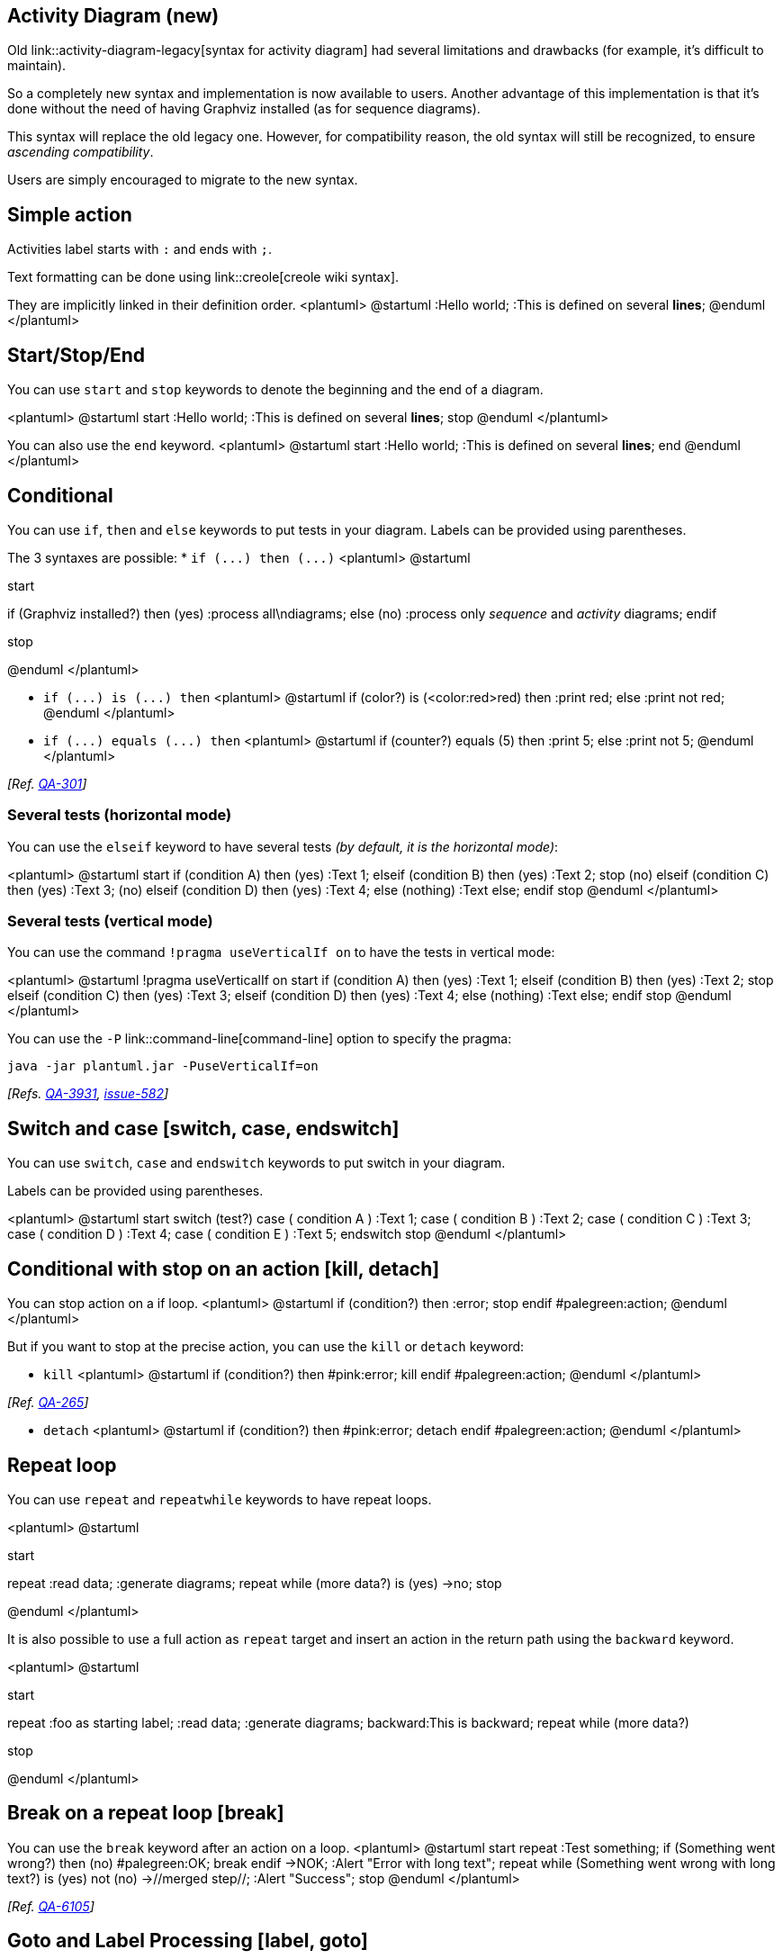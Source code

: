== Activity Diagram (new)

Old link::activity-diagram-legacy[syntax for activity diagram] had several limitations and
drawbacks (for example, it's difficult to maintain).

So a completely new syntax and implementation is now available to users. Another advantage of this implementation is that it's done without the need of having
Graphviz installed (as for sequence diagrams).

This syntax will replace the old legacy one. However, for compatibility reason, the old syntax will still be recognized, to ensure __ascending compatibility__.

Users are simply encouraged to migrate to the new syntax.


== Simple action
Activities label starts with `+:+` and ends with `+;+`.

Text formatting can be done using link::creole[creole wiki syntax].

They are implicitly linked in their definition order.
<plantuml>
@startuml
:Hello world;
:This is defined on
several **lines**;
@enduml
</plantuml>


== Start/Stop/End

You can use `+start+` and `+stop+` keywords to denote the
beginning and the end of a diagram.

<plantuml>
@startuml
start
:Hello world;
:This is defined on
several **lines**;
stop
@enduml
</plantuml>

You can also use the `+end+` keyword.
<plantuml>
@startuml
start
:Hello world;
:This is defined on
several **lines**;
end
@enduml
</plantuml>


== Conditional

You can use `+if+`, `+then+` and `+else+` keywords to put tests in your diagram.
Labels can be provided using parentheses.

The 3 syntaxes are possible:
* `+if (...) then (...)+`
<plantuml>
@startuml

start

if (Graphviz installed?) then (yes)
  :process all\ndiagrams;
else (no)
  :process only
  __sequence__ and __activity__ diagrams;
endif

stop

@enduml
</plantuml>

* `+if (...) is (...) then+`
<plantuml>
@startuml
if (color?) is (<color:red>red) then
:print red;
else 
:print not red;
@enduml
</plantuml>

* `+if (...) equals (...) then+`
<plantuml>
@startuml
if (counter?) equals (5) then
:print 5;
else 
:print not 5;
@enduml
</plantuml>

__[Ref. https://forum.plantuml.net/301/activity-diagram-beta?show=302#a302[QA-301]]__

=== Several tests (horizontal mode)

You can use the `+elseif+` keyword to have several tests __(by default, it is the horizontal mode)__:

<plantuml>
@startuml
start
if (condition A) then (yes)
  :Text 1;
elseif (condition B) then (yes)
  :Text 2;
  stop
(no) elseif (condition C) then (yes)
  :Text 3;
(no) elseif (condition D) then (yes)
  :Text 4;
else (nothing)
  :Text else;
endif
stop
@enduml
</plantuml>

=== Several tests (vertical mode)

You can use the command `+!pragma useVerticalIf on+` to have the tests in vertical mode:

<plantuml>
@startuml
!pragma useVerticalIf on
start
if (condition A) then (yes)
  :Text 1;
elseif (condition B) then (yes)
  :Text 2;
  stop
elseif (condition C) then (yes)
  :Text 3;
elseif (condition D) then (yes)
  :Text 4;
else (nothing)
  :Text else;
endif
stop
@enduml
</plantuml>

You can use the `+-P+` link::command-line[command-line] option to specify the pragma:

----
java -jar plantuml.jar -PuseVerticalIf=on
----

__[Refs. https://forum.plantuml.net/3931/please-provide-elseif-structure-vertically-activity-diagrams[QA-3931], https://github.com/plantuml/plantuml/issues/582[issue-582]]__


== Switch and case [switch, case, endswitch]

You can use `+switch+`, `+case+` and `+endswitch+` keywords to put switch in your diagram.

Labels can be provided using parentheses.


<plantuml>
@startuml
start
switch (test?)
case ( condition A )
  :Text 1;
case ( condition B ) 
  :Text 2;
case ( condition C )
  :Text 3;
case ( condition D )
  :Text 4;
case ( condition E )
  :Text 5;
endswitch
stop
@enduml
</plantuml>


== Conditional with stop on an action [kill, detach]

You can stop action on a if loop.
<plantuml>
@startuml
if (condition?) then
  :error;
  stop
endif
#palegreen:action;
@enduml
</plantuml>

But if you want to stop at the precise action, you can use the `+kill+` or `+detach+` keyword:

* `+kill+`
<plantuml>
@startuml
if (condition?) then
  #pink:error;
  kill
endif
#palegreen:action;
@enduml
</plantuml>

__[Ref. https://forum.plantuml.net/265/new-activity-diagram-syntax-direction-of-links?show=306#a306[QA-265]]__

* `+detach+`
<plantuml>
@startuml
if (condition?) then
  #pink:error;
  detach
endif
#palegreen:action;
@enduml
</plantuml>


== Repeat loop

You can use `+repeat+` and `+repeatwhile+` keywords to have repeat loops.

<plantuml>
@startuml

start

repeat
  :read data;
  :generate diagrams;
repeat while (more data?) is (yes)
->no;
stop

@enduml
</plantuml>

It is also possible to use a full action as `+repeat+` target and insert an action in the return path using the `+backward+` keyword.

<plantuml>
@startuml

start

repeat :foo as starting label;
  :read data;
  :generate diagrams;
backward:This is backward;
repeat while (more data?)

stop

@enduml
</plantuml>


== Break on a repeat loop [break]

You can use the `+break+` keyword after an action on a loop.
<plantuml>
@startuml
start
repeat
  :Test something;
    if (Something went wrong?) then (no)
      #palegreen:OK;
      break
    endif
    ->NOK;
    :Alert "Error with long text";
repeat while (Something went wrong with long text?) is (yes) not (no)
->//merged step//;
:Alert "Success";
stop
@enduml
</plantuml>


__[Ref. https://forum.plantuml.net/6105/possible-to-draw-a-line-to-another-box-via-id-or-label?show=6107#a6107[QA-6105]]__


== Goto and Label Processing [label, goto]

⚠ It is currently only experimental 🚧

You can use `+label+` and `+goto+` keywords to denote goto processing, with:
* `+label <label_name>+`
* `+goto <label_name>+`

<plantuml>
@startuml
title Point two queries to same activity\nwith `goto`
start
if (Test Question?) then (yes)
'space label only for alignment
label sp_lab0
label sp_lab1
'real label
label lab
:shared;
else (no)
if (Second Test Question?) then (yes)
label sp_lab2
goto sp_lab1
else
:nonShared;
endif
endif
:merge;
@enduml
</plantuml>

__[Ref. https://forum.plantuml.net/15026/[QA-15026], https://forum.plantuml.net/12526/[QA-12526] and initially https://forum.plantuml.net/1626[QA-1626]]__


== While loop

You can use `+while+` and `+endwhile+` keywords to have repeat loops.

<plantuml>
@startuml

start

while (data available?)
  :read data;
  :generate diagrams;
endwhile

stop

@enduml
</plantuml>

It is possible to provide a label after the `+endwhile+` keyword, or using the `+is+` keyword.

<plantuml>
@startuml
while (check filesize ?) is (not empty)
  :read file;
endwhile (empty)
:close file;
@enduml
</plantuml>

If you are using `+detach+` to form an infinite while loop, then you will want to also hide the partial arrow that results using `+-[hidden]->+`

<plantuml>
@startuml
:Step 1;
if (condition1) then
  while (loop forever)
   :Step 2;
  endwhile
  -[hidden]->
  detach
else
  :end normally;
  stop
endif
@enduml
</plantuml>


== Parallel processing [fork, fork again, end fork, end merge]

You can use `+fork+`, `+fork again+` and `+end fork+` or `+end merge+` keywords to denote parallel processing.

=== Simple `+fork+`
<plantuml>
@startuml
start
fork
  :action 1;
fork again
  :action 2;
end fork
stop
@enduml
</plantuml>

=== `+fork+` with end merge
<plantuml>
@startuml
start
fork
  :action 1;
fork again
  :action 2;
end merge
stop
@enduml
</plantuml>
__[Ref. https://forum.plantuml.net/5320/please-provide-fork-without-join-with-merge-activity-diagrams?show=5321#a5321[QA-5320]]__

<plantuml>
@startuml
start
fork
  :action 1;
fork again
  :action 2;
fork again
  :action 3;
fork again
  :action 4;
end merge
stop
@enduml
</plantuml>

<plantuml>
@startuml
start
fork
  :action 1;
fork again
  :action 2;
  end
end merge
stop
@enduml
</plantuml>

__[Ref. https://forum.plantuml.net/13731[QA-13731]]__

=== Label on `+end fork+` (or UML joinspec):
<plantuml>
@startuml
start
fork
  :action A;
fork again
  :action B;
end fork {or}
stop
@enduml
</plantuml>
<plantuml>
@startuml
start
fork
  :action A;
fork again
  :action B;
end fork {and}
stop
@enduml
</plantuml>

__[Ref. https://forum.plantuml.net/5346/please-inplement-joinspec-for-join-nodes?show=5348#a5348[QA-5346]]__

=== Other example
<plantuml>
@startuml

start

if (multiprocessor?) then (yes)
  fork
    :Treatment 1;
  fork again
    :Treatment 2;
  end fork
else (monoproc)
  :Treatment 1;
  :Treatment 2;
endif

@enduml
</plantuml>


== Split processing

=== Split
You can use `+split+`, `+split again+` and `+end split+` keywords to denote split processing.

<plantuml>
@startuml
start
split
   :A;
split again
   :B;
split again
   :C;
split again
   :a;
   :b;
end split
:D;
end
@enduml
</plantuml>

=== Input split (multi-start)
You can use `+hidden+` arrows to make an input split (multi-start):
<plantuml>
@startuml
split
   -[hidden]->
   :A;
split again
   -[hidden]->
   :B;
split again
   -[hidden]->
   :C;
end split
:D;
@enduml
</plantuml>

<plantuml>
@startuml
split
   -[hidden]->
   :A;
split again
   -[hidden]->
   :a;
   :b;
split again
   -[hidden]->
   (Z)
end split
:D;
@enduml
</plantuml>
__[Ref. https://forum.plantuml.net/8662[QA-8662]]__

=== Output split (multi-end)

You can use `+kill+` or `+detach+` to make an output split (multi-end):

<plantuml>
@startuml
start
split
   :A;
   kill
split again
   :B;
   detach
split again
   :C;
   kill
end split
@enduml
</plantuml>
<plantuml>
@startuml
start
split
   :A;
   kill
split again
   :b;
   :c;
   detach
split again
   (Z)
   detach
split again
   end
split again
   stop
end split
@enduml
</plantuml>


== Notes

Text formatting can be done using link::creole[creole wiki syntax].

A note can be floating, using  `+floating+` keyword.
<plantuml>
@startuml

start
:foo1;
floating note left: This is a note
:foo2;
note right
  This note is on several
  //lines// and can
  contain <b>HTML</b>
  ====
  * Calling the method ""foo()"" is prohibited
end note
stop

@enduml
</plantuml>

You can add note on backward activity:

<plantuml>
@startuml
start
repeat :Enter data;
:Submit;
backward :Warning;
note right: Note
repeat while (Valid?) is (No) not (Yes)
stop
@enduml
</plantuml>

__[Ref. https://forum.plantuml.net/11788/is-it-possible-to-add-a-note-to-backward-activity?show=11802#a11802[QA-11788]]__


You can add note on partition activity:
<plantuml>
@startuml
start
partition "**process** HelloWorld" {
    note
        This is my note
        ----
        //Creole test//
    end note
    :Ready;
    :HelloWorld(i)>
    :Hello-Sent;
}
@enduml
</plantuml>
__[Ref. https://forum.plantuml.net/2398/is-it-possible-to-add-a-comment-on-top-of-a-activity-partition?show=2403#a2403[QA-2398]]__


== Colors

You can specify a link::color[color] for some activities.

<plantuml>
@startuml

start
:starting progress;
#HotPink:reading configuration files
These files should be edited at this point!;
#AAAAAA:ending of the process;

@enduml
</plantuml>

You can also use link::color[gradient color].
<plantuml>
@startuml
start
partition #red/white testPartition {
        #blue\green:testActivity;
}
@enduml
</plantuml>
__[Ref. https://forum.plantuml.net/4906/setting-ad-hoc-gradient-backgrounds-in-activity?show=4917#a4917[QA-4906]]__


== Lines without arrows

You can use `+skinparam ArrowHeadColor none+` in order to connect activities using lines only, without arrows.

<plantuml>
@startuml
skinparam ArrowHeadColor none
start
:Hello world;
:This is on defined on
several **lines**;
stop
@enduml
</plantuml>


<plantuml>
@startuml
skinparam ArrowHeadColor none
start
repeat :Enter data;
:Submit;
backward :Warning;
repeat while (Valid?) is (No) not (Yes)
stop
@enduml
</plantuml>


== Arrows

Using the `+->+` notation, you can add texts to arrow, and change
their link::color[color].

It's also possible to have dotted, dashed, bold or hidden arrows.

<plantuml>
@startuml
:foo1;
-> You can put text on arrows;
if (test) then
  -[#blue]->
  :foo2;
  -[#green,dashed]-> The text can
  also be on several lines
  and **very** long...;
  :foo3;
else
  -[#black,dotted]->
  :foo4;
endif
-[#gray,bold]->
:foo5;
@enduml
</plantuml>



== Connector

You can use parentheses to denote connector.

<plantuml>
@startuml
start
:Some activity;
(A)
detach
(A)
:Other activity;
@enduml
</plantuml>



== Color on connector

You can add link::color[color] on connector.

<plantuml>
@startuml
start
:The connector below
wishes he was blue;
#blue:(B)
:This next connector
feels that she would
be better off green;
#green:(G)
stop
@enduml
</plantuml>

__[Ref. https://forum.plantuml.net/10077/assigning-color-to-connectors?show=10080#c10080[QA-10077]]__


== Grouping or partition

=== Group
You can group activity together by defining group:
<plantuml>
@startuml
start
group Initialization 
    :read config file;
    :init internal variable;
end group
group Running group
    :wait for user interaction;
    :print information;
end group

stop
@enduml
</plantuml>

=== Partition
You can group activity together by defining partition:

<plantuml>
@startuml
start
partition Initialization {
    :read config file;
    :init internal variable;
}
partition Running {
    :wait for user interaction;
    :print information;
}

stop
@enduml
</plantuml>


It's also possible to change partition link::color[color]:

<plantuml>
@startuml
start
partition #lightGreen "Input Interface" {
    :read config file;
    :init internal variable;
}
partition Running {
    :wait for user interaction;
    :print information;
}
stop
@enduml
</plantuml>

__[Ref. https://forum.plantuml.net/2793/activity-beta-partition-name-more-than-one-word-does-not-work?show=2798#a2798[QA-2793]]__

It's also possible to add link::link[link] to partition:
<plantuml>
@startuml
start
partition "[[http://plantuml.com partition_name]]" {
    :read doc. on [[http://plantuml.com plantuml_website]];
    :test diagram;
}
end
@enduml
</plantuml>
__[Ref. https://forum.plantuml.net/542/ability-to-define-hyperlink-on-diagram-elements?show=14003#c14003[QA-542]]__

=== Group, Partition, Package, Rectangle or Card
You can group activity together by defining:
* group;
* partition;
* package;
* rectangle;
* card.
<plantuml>
@startuml
start
group Group
  :Activity;
end group
floating note: Note on Group

partition Partition {
  :Activity;
}
floating note: Note on Partition

package Package {
  :Activity;
}
floating note: Note on Package 

rectangle Rectangle {
  :Activity;
}
floating note: Note on Rectangle 

card Card {
  :Activity;
}
floating note: Note on Card
end
@enduml
</plantuml>


== Swimlanes

Using pipe `+|+`, you can define swimlanes.

It's also possible to change swimlanes link::color[color].
<plantuml>
@startuml
|Swimlane1|
start
:foo1;
|#AntiqueWhite|Swimlane2|
:foo2;
:foo3;
|Swimlane1|
:foo4;
|Swimlane2|
:foo5;
stop
@enduml
</plantuml>

You can add `+if+` conditional  or  `+repeat+` or `+while+` loop within swimlanes.
<plantuml>
@startuml
|#pink|Actor_For_red|
start
if (color?) is (red) then
#pink:**action red**;
:foo1;
else (not red)
|#lightgray|Actor_For_no_red|
#lightgray:**action not red**;
:foo2;
endif
|Next_Actor|
#lightblue:foo3;
:foo4;
|Final_Actor|
#palegreen:foo5;
stop
@enduml
</plantuml>

You can also use `+alias+` with swimlanes, with this syntax:
* `+|[#<color>|]<swimlane_alias>| <swimlane_title>+`

<plantuml>
@startuml
|#palegreen|f| fisherman
|c| cook
|#gold|e| eater
|f|
start
:go fish;
|c|
:fry fish;
|e|
:eat fish;
stop
@enduml
</plantuml>

__[Ref. https://forum.plantuml.net/2681/possible-define-alias-swimlane-place-alias-everywhere-else?show=2685#a2685[QA-2681]]__


== Detach or kill [detach, kill]

It's possible to remove an arrow using the `+detach+` or `+kill+` keyword:

* `+detach+`

<plantuml>
@startuml
 :start;
 fork
   :foo1;
   :foo2;
 fork again
   :foo3;
   detach
 endfork
 if (foo4) then
   :foo5;
   detach
 endif
 :foo6;
 detach
 :foo7;
 stop
@enduml
</plantuml>

* `+kill+`


<plantuml>
@startuml
 :start;
 fork
   :foo1;
   :foo2;
 fork again
   :foo3;
   kill
 endfork
 if (foo4) then
   :foo5;
   kill
 endif
 :foo6;
 kill
 :foo7;
 stop
@enduml
</plantuml>


== SDL (Specification and Description Language)

By changing the final `+;+` separator, you can set different rendering for the activity:
* `+|+`
* `+<+`
* `+>+`
* `+/+`
* `+\\+`
* `+]+`
* `+}+`
<plantuml>
@startuml
:Ready;
:next(o)|
:Receiving;
split
 :nak(i)<
 :ack(o)>
split again
 :ack(i)<
 :next(o)
 on several lines|
 :i := i + 1]
 :ack(o)>
split again
 :err(i)<
 :nak(o)>
split again
 :foo/
split again
 :bar\\
split again
 :i > 5}
stop
end split
:finish;
@enduml
</plantuml>


== Complete example


<plantuml>
@startuml

start
:ClickServlet.handleRequest();
:new page;
if (Page.onSecurityCheck) then (true)
  :Page.onInit();
  if (isForward?) then (no)
    :Process controls;
    if (continue processing?) then (no)
      stop
    endif

    if (isPost?) then (yes)
      :Page.onPost();
    else (no)
      :Page.onGet();
    endif
    :Page.onRender();
  endif
else (false)
endif

if (do redirect?) then (yes)
  :redirect process;
else
  if (do forward?) then (yes)
    :Forward request;
  else (no)
    :Render page template;
  endif
endif

stop

@enduml
</plantuml>


== Condition Style 

=== Inside style (by default)
<plantuml>
@startuml
skinparam conditionStyle inside
start
repeat
  :act1;
  :act2;
repeatwhile (<b>end)
:act3;
@enduml
</plantuml>
<plantuml>
@startuml
start
repeat
  :act1;
  :act2;
repeatwhile (<b>end)
:act3;
@enduml
</plantuml>

=== Diamond style 
<plantuml>
@startuml
skinparam conditionStyle diamond
start
repeat
  :act1;
  :act2;
repeatwhile (<b>end)
:act3;
@enduml
</plantuml>



=== InsideDiamond (or __Foo1__) style 
<plantuml>
@startuml
skinparam conditionStyle InsideDiamond
start
repeat
  :act1;
  :act2;
repeatwhile (<b>end)
:act3;
@enduml
</plantuml>
<plantuml>
@startuml
skinparam conditionStyle foo1
start
repeat
  :act1;
  :act2;
repeatwhile (<b>end)
:act3;
@enduml
</plantuml>


__[Ref. https://forum.plantuml.net/1290/plantuml-condition-rendering[QA-1290] and https://github.com/plantuml/plantuml/issues/400#issuecomment-721287124[#400]]__


== Condition End Style 

=== Diamond style (by default)

* With one branch
<plantuml>
@startuml
skinparam ConditionEndStyle diamond
:A;
if (decision) then (yes)
    :B1;
else (no)
endif
:C;
@enduml
</plantuml>

* With two branches (`+B1+`, `+B2+`)
<plantuml>
@startuml
skinparam ConditionEndStyle diamond
:A;
if (decision) then (yes)
    :B1;
else (no)
    :B2;
endif
:C;
@enduml
@enduml
</plantuml>

=== Horizontal line (hline) style 
* With one branch
<plantuml>
@startuml
skinparam ConditionEndStyle hline
:A;
if (decision) then (yes)
    :B1;
else (no)
endif
:C;
@enduml
</plantuml>

* With two branches (`+B1+`, `+B2+`)
<plantuml>
@startuml
skinparam ConditionEndStyle hline
:A;
if (decision) then (yes)
    :B1;
else (no)
    :B2;
endif
:C;
@enduml
@enduml
</plantuml>


__[Ref. https://forum.plantuml.net/4015/its-possible-to-draw-if-else-endif-without-merge-symbol[QA-4015]]__


== Using (global) style

=== Without style __(by default)__
<plantuml>
@startuml
start
:init;
-> test of color;
if (color?) is (<color:red>red) then
:print red;
else 
:print not red;
note right: no color
endif
partition End {
:end;
}
-> this is the end;
end
@enduml
</plantuml>


=== With style

You can use link::style-evolution[style] to change rendering of elements.

<plantuml>
@startuml
<style>
activityDiagram {
  BackgroundColor #33668E
  BorderColor #33668E
  FontColor #888
  FontName arial

  diamond {
    BackgroundColor #ccf
    LineColor #00FF00
    FontColor green
    FontName arial
    FontSize 15
  }
  arrow {
    FontColor gold
    FontName arial
    FontSize 15
  }
  partition {
    LineColor red
    FontColor green
    RoundCorner 10
    BackgroundColor PeachPuff
  }
  note {
    FontColor Blue
    LineColor Navy
    BackgroundColor #ccf
  }
}
document {
   BackgroundColor transparent
}
</style>
start
:init;
-> test of color;
if (color?) is (<color:red>red) then
:print red;
else 
:print not red;
note right: no color
endif
partition End {
:end;
}
-> this is the end;
end
@enduml
</plantuml>


